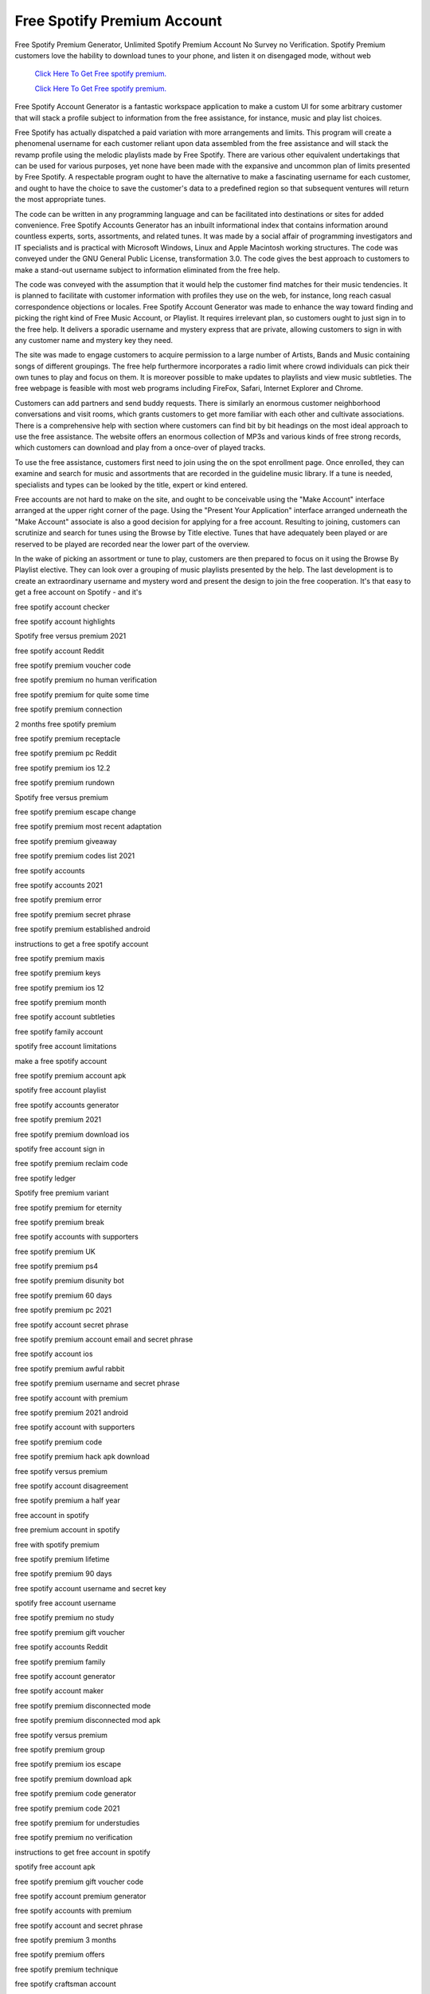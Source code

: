 Free Spotify Premium Account
~~~~~~~~~~~~
Free Spotify Premium Generator, Unlimited Spotify Premium Account No Survey no Verification. Spotify Premium customers love the hability to download tunes to your phone, and listen it on disengaged mode, without web 

  `Click Here To Get Free spotify premium.
  <https://earnrewards.club/Spotify/>`_
  
  `Click Here To Get Free spotify premium.
  <https://earnrewards.club/Spotify/>`_

Free Spotify Account Generator is a fantastic workspace application to make a custom UI for some arbitrary customer that will stack a profile subject to information from the free assistance, for instance, music and play list choices. 


Free Spotify has actually dispatched a paid variation with more arrangements and limits. This program will create a phenomenal username for each customer reliant upon data assembled from the free assistance and will stack the revamp profile using the melodic playlists made by Free Spotify. There are various other equivalent undertakings that can be used for various purposes, yet none have been made with the expansive and uncommon plan of limits presented by Free Spotify. A respectable program ought to have the alternative to make a fascinating username for each customer, and ought to have the choice to save the customer's data to a predefined region so that subsequent ventures will return the most appropriate tunes. 

The code can be written in any programming language and can be facilitated into destinations or sites for added convenience. Free Spotify Accounts Generator has an inbuilt informational index that contains information around countless experts, sorts, assortments, and related tunes. It was made by a social affair of programming investigators and IT specialists and is practical with Microsoft Windows, Linux and Apple Macintosh working structures. The code was conveyed under the GNU General Public License, transformation 3.0. The code gives the best approach to customers to make a stand-out username subject to information eliminated from the free help. 

The code was conveyed with the assumption that it would help the customer find matches for their music tendencies. It is planned to facilitate with customer information with profiles they use on the web, for instance, long reach casual correspondence objections or locales. Free Spotify Account Generator was made to enhance the way toward finding and picking the right kind of Free Music Account, or Playlist. It requires irrelevant plan, so customers ought to just sign in to the free help. It delivers a sporadic username and mystery express that are private, allowing customers to sign in with any customer name and mystery key they need. 

The site was made to engage customers to acquire permission to a large number of Artists, Bands and Music containing songs of different groupings. The free help furthermore incorporates a radio limit where crowd individuals can pick their own tunes to play and focus on them. It is moreover possible to make updates to playlists and view music subtleties. The free webpage is feasible with most web programs including FireFox, Safari, Internet Explorer and Chrome. 

Customers can add partners and send buddy requests. There is similarly an enormous customer neighborhood conversations and visit rooms, which grants customers to get more familiar with each other and cultivate associations. There is a comprehensive help with section where customers can find bit by bit headings on the most ideal approach to use the free assistance. The website offers an enormous collection of MP3s and various kinds of free strong records, which customers can download and play from a once-over of played tracks. 

To use the free assistance, customers first need to join using the on the spot enrollment page. Once enrolled, they can examine and search for music and assortments that are recorded in the guideline music library. If a tune is needed, specialists and types can be looked by the title, expert or kind entered. 

Free accounts are not hard to make on the site, and ought to be conceivable using the "Make Account" interface arranged at the upper right corner of the page. Using the "Present Your Application" interface arranged underneath the "Make Account" associate is also a good decision for applying for a free account. Resulting to joining, customers can scrutinize and search for tunes using the Browse by Title elective. Tunes that have adequately been played or are reserved to be played are recorded near the lower part of the overview. 

In the wake of picking an assortment or tune to play, customers are then prepared to focus on it using the Browse By Playlist elective. They can look over a grouping of music playlists presented by the help. The last development is to create an extraordinary username and mystery word and present the design to join the free cooperation. It's that easy to get a free account on Spotify - and it's 

free spotify account checker 

free spotify account highlights 

Spotify free versus premium 2021 

free spotify account Reddit 

free spotify premium voucher code 

free spotify premium no human verification 

free spotify premium for quite some time 

free spotify premium connection 

2 months free spotify premium 

free spotify premium receptacle 

free spotify premium pc Reddit 

free spotify premium ios 12.2 

free spotify premium rundown 

Spotify free versus premium 

free spotify premium escape change 

free spotify premium most recent adaptation 

free spotify premium giveaway 

free spotify premium codes list 2021 

free spotify accounts 

free spotify accounts 2021 

free spotify premium error 

free spotify premium secret phrase 

free spotify premium established android 

instructions to get a free spotify account 

free spotify premium maxis 

free spotify premium keys 

free spotify premium ios 12 

free spotify premium month 

free spotify account subtleties 

free spotify family account 

spotify free account limitations 

make a free spotify account 

free spotify premium account apk 

spotify free account playlist 

free spotify accounts generator 

free spotify premium 2021 

free spotify premium download ios 

spotify free account sign in 

free spotify premium reclaim code 

free spotify ledger 

Spotify free premium variant 

free spotify premium for eternity 

free spotify premium break 

free spotify accounts with supporters 

free spotify premium UK 

free spotify premium ps4 

free spotify premium disunity bot 

free spotify premium 60 days 

free spotify premium pc 2021 

free spotify account secret phrase 

free spotify premium account email and secret phrase 

free spotify account ios 

free spotify premium awful rabbit 

free spotify premium username and secret phrase 

free spotify account with premium 

free spotify premium 2021 android 

free spotify account with supporters 

free spotify premium code 

free spotify premium hack apk download 

free spotify versus premium 

free spotify account disagreement 

free spotify premium a half year 

free account in spotify 

free premium account in spotify 

free with spotify premium 

free spotify premium lifetime 

free spotify premium 90 days 

free spotify account username and secret key 

spotify free account username 

free spotify premium no study 

free spotify premium gift voucher 

free spotify accounts Reddit 

free spotify premium family 

free spotify account generator 

free spotify account maker 

free spotify premium disconnected mode 

free spotify premium disconnected mod apk 

free spotify versus premium 

free spotify premium group 

free spotify premium ios escape 

free spotify premium download apk 

free spotify premium code generator 

free spotify premium code 2021 

free spotify premium for understudies 

free spotify premium no verification 

instructions to get free account in spotify 

spotify free account apk 

free spotify premium gift voucher code 

free spotify account premium generator 

free spotify accounts with premium 

free spotify account and secret phrase 

free spotify premium 3 months 

free spotify premium offers 

free spotify premium technique 

free spotify craftsman account 

free spotify premium 2021 ios 

free spotify account hacked 

free spotify account 2021 

free account spotify premium 2021 

free spotify premium rabbit 

free spotify premium 1 year 

free spotify account gen 

free spotify premium download 

step by step instructions to get Spotify premium free 30 days 

free spotify accounts list 

free spotify premium no Mastercard 

free spotify premium mod apk 

free spotify premium 30 days 

free spotify accounts conflict 

free spotify premium email and secret key 

step by step instructions to get a free spotify premium account 2021